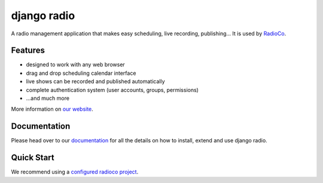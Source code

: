 ############
django radio
############

A radio management application that makes easy scheduling, live recording, publishing...
It is used by `RadioCo  <https://github.com/iago1460/radioco>`_.

********
Features
********

* designed to work with any web browser
* drag and drop scheduling calendar interface
* live shows can be recorded and published automatically
* complete authentication system (user accounts, groups, permissions)

* ...and much more

More information on `our website <http://radioco.org/>`_.

*************
Documentation
*************

Please head over to our `documentation <http://django-radio.readthedocs.org/>`_ for all
the details on how to install, extend and use django radio.

***********
Quick Start
***********

We recommend using a `configured radioco project  <https://github.com/iago1460/radioco>`_.
